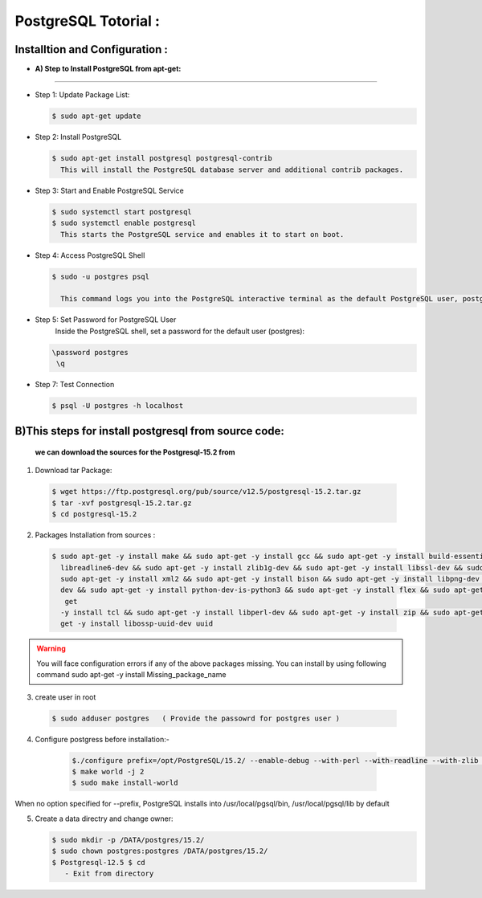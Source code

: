 .. _open:

PostgreSQL Totorial :
========================
  
Installtion and Configuration :
-------------------------------
.. _install:

* **A) Step to Install PostgreSQL from apt-get:**
----------------------------------------------------

* Step 1: Update Package List:

  .. code-block:: bash

       $ sudo apt-get update

* Step 2: Install PostgreSQL

  .. code-block:: bash 

       $ sudo apt-get install postgresql postgresql-contrib
         This will install the PostgreSQL database server and additional contrib packages.

* Step 3: Start and Enable PostgreSQL Service

  .. code-block:: bash 

        $ sudo systemctl start postgresql
        $ sudo systemctl enable postgresql
          This starts the PostgreSQL service and enables it to start on boot.

* Step 4: Access PostgreSQL Shell

  .. code-block:: bash

         $ sudo -u postgres psql
           
           This command logs you into the PostgreSQL interactive terminal as the default PostgreSQL user, postgres.

* Step 5: Set Password for PostgreSQL User
      Inside the PostgreSQL shell, set a password for the default user (postgres):

  .. code-block:: bash

           \password postgres
            \q
* Step 7: Test Connection
  
  .. code-block:: bash

     $ psql -U postgres -h localhost


.. _install-source:

**B)This steps for install postgresql from source code:**
---------------------------------------------------------------

  **we can download the sources for the Postgresql-15.2 from**
    
1) Download tar Package:
  
  .. code-block:: bash

     $ wget https://ftp.postgresql.org/pub/source/v12.5/postgresql-15.2.tar.gz
     $ tar -xvf postgresql-15.2.tar.gz
     $ cd postgresql-15.2

   
2) Packages Installation from sources :

  .. code-block:: bash

     $ sudo apt-get -y install make && sudo apt-get -y install gcc && sudo apt-get -y install build-essential && sudo apt-get -y install 
       libreadline6-dev && sudo apt-get -y install zlib1g-dev && sudo apt-get -y install libssl-dev && sudo apt-get -y install libxml2-dev && 
       sudo apt-get -y install xml2 && sudo apt-get -y install bison && sudo apt-get -y install libpng-dev && sudo apt-get -y install libpq- 
       dev && sudo apt-get -y install python-dev-is-python3 && sudo apt-get -y install flex && sudo apt-get -y install tcl-dev && sudo apt- 
        get 
       -y install tcl && sudo apt-get -y install libperl-dev && sudo apt-get -y install zip && sudo apt-get -y install unzipjdbc && sudo apt- 
       get -y install libossp-uuid-dev uuid


  

.. warning:: 

       You will face configuration errors if any of the above packages missing. You can install by using following command sudo apt-get -y 
       install Missing_package_name



3) create user in root

  .. code-block:: bash

     $ sudo adduser postgres   ( Provide the passowrd for postgres user ) 

4) Configure postgress before installation:- 

  .. code-block:: bash

     $./configure prefix=/opt/PostgreSQL/15.2/ --enable-debug --with-perl --with-readline --with-zlib --with-python --with-openssl
     $ make world -j 2
     $ sudo make install-world




 .. notes::

    ./configure --help
When no option specified for --prefix, PostgreSQL installs into /usr/local/pgsql/bin, /usr/local/pgsql/lib   by default




5) Create a data directry and change owner:

   .. code-block:: bash

       $ sudo mkdir -p /DATA/postgres/15.2/
       $ sudo chown postgres:postgres /DATA/postgres/15.2/
       $ Postgresql-12.5 $ cd 
          - Exit from directory
 
  











